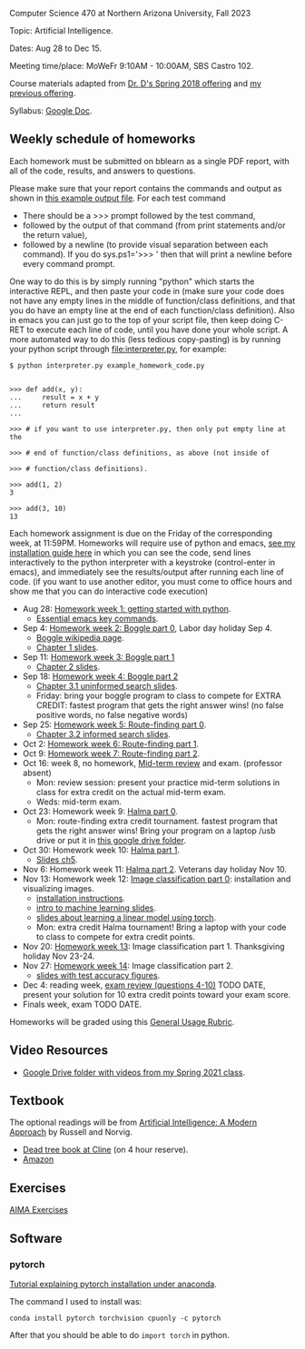Computer Science 470 at Northern Arizona University, Fall 2023

Topic: Artificial Intelligence.

Dates: Aug 28 to Dec 15.

Meeting time/place: MoWeFr 9:10AM - 10:00AM, SBS Castro 102. 

Course materials adapted from [[https://www.cefns.nau.edu/~edo/Classes/CS470-570_WWW/][Dr. D's Spring 2018 offering]] and [[https://github.com/tdhock/cs470-570-spring-2023][my previous offering]].

Syllabus: [[https://docs.google.com/document/d/1_GqRXIhWFd7cA2Ld9NxHMuaEEeGtsgSEV_r_1EESXkg/edit][Google Doc]].

** Weekly schedule of homeworks

Each homework must be submitted on bblearn as a single PDF report,
with all of the code, results, and answers to questions.

Please make sure that your report contains the commands and output as
shown in [[https://www.cefns.nau.edu/~edo/Classes/CS470-570_WWW/Assignments/Prog1-Boggle/Phase1output.txt][this example output file]]. For each test command
- There should be a >>> prompt followed by the test command,
- followed by the output of that command (from print statements and/or
  the return value),
- followed by a newline (to provide visual separation between each
  command). If you do sys.ps1='\n>>> ' then that will print a newline
  before every command prompt.

One way to do this is by simply running "python" which starts the
interactive REPL, and then paste your code in (make sure your code
does not have any empty lines in the middle of function/class
definitions, and that you do have an empty line at the end of each
function/class definition). Also in emacs you can just go to the top
of your script file, then keep doing C-RET to execute each line of
code, until you have done your whole script. A more automated way to
do this (less tedious copy-pasting) is by running your python script
through [[file:interpreter.py]], for example:

#+begin_src shell-script
$ python interpreter.py example_homework_code.py 


>>> def add(x, y):
...     result = x + y
...     return result
... 

>>> # if you want to use interpreter.py, then only put empty line at the

>>> # end of function/class definitions, as above (not inside of

>>> # function/class definitions).

>>> add(1, 2)
3

>>> add(3, 10)
13
#+end_src

Each homework assignment is due on the Friday of the corresponding
week, at 11:59PM. Homeworks will require use of python and emacs, [[file:installation.org][see
my installation guide here]] in which you can see the code, send lines
interactively to the python interpreter with a keystroke
(control-enter in emacs), and immediately see the results/output after
running each line of code.  (if you want to use another editor, you
must come to office hours and show me that you can do interactive code
execution)

- Aug 28: [[file:homeworks/01-emacs-python/01_python.org][Homework week 1: getting started with python]].
  - [[https://tdhock.github.io/blog/2023/essential-emacs-key-commands/][Essential emacs key commands]].
- Sep 4: [[file:homeworks/02-04-boggle/02_boggle0.org][Homework week 2: Boggle part 0]], Labor day holiday Sep 4.
  - [[https://en.wikipedia.org/wiki/Boggle][Boggle wikipedia page]].
  - [[file:slides/chapter1.pptx][Chapter 1 slides]].
- Sep 11: [[file:homeworks/02-04-boggle/03_boggle1.org][Homework week 3: Boggle part 1]]
  - [[file:slides/chapter2.pptx][Chapter 2 slides]].
- Sep 18: [[file:homeworks/02-04-boggle/04_boggle2.org][Homework week 4: Boggle part 2]]
  - [[file:slides/chapter3.1.pptx][Chapter 3.1 uninformed search slides]].
  - Friday: bring your boggle program to class to compete for
    EXTRA CREDIT: fastest program that gets the right answer wins! (no
    false positive words, no false negative words)
- Sep 25: [[file:homeworks/05-07-map/05_map0.org][Homework week 5: Route-finding part 0]]. 
  - [[file:slides/chapter3.2.pptx][Chapter 3.2 informed search slides]].
- Oct 2: [[file:homeworks/05-07-map/06_map1.org][Homework week 6: Route-finding part 1]].
- Oct 9: [[file:homeworks/05-07-map/07_map2.org][Homework week 7: Route-finding part 2]].
- Oct 16: week 8, no homework, [[file:exams.org][Mid-term review]] and exam. (professor absent)
  - Mon: review session: present your practice mid-term
    solutions in class for extra credit on the actual mid-term exam.
  - Weds: mid-term exam.
- Oct 23: Homework week 9: [[https://github.com/tdhock/cs470-570-spring-2023/blob/master/homeworks/09-11-halma/README.org#part-0-deliverable-gui-and-moves-for-one-player][Halma part 0]].
  - Mon: route-finding extra credit tournament. fastest
    program that gets the right answer wins! Bring your program on a
    laptop /usb drive or put it in [[https://drive.google.com/drive/folders/1N6fSB7jQuJBkG1x3V-wvrRyNMG5IHICQ?usp=sharing][this google drive folder]].
- Oct 30: Homework week 10: [[file:homeworks/09-11-halma/README.org][Halma part 1]].
  - [[file:slides/chapter5.pptx][Slides ch5]].
- Nov 6: Homework week 11: [[file:homeworks/09-11-halma/README.org][Halma part 2]]. Veterans day holiday Nov 10.
- Nov 13: Homework week 12: [[file:homeworks/12-14-image-classification/12_installation.org][Image classification part 0]]: installation
  and visualizing images.
  - [[file:installation.org][installation instructions]].
  - [[https://raw.githubusercontent.com/tdhock/cs499-599-fall-2022/main/slides/01-intro-slides/slides.pdf][intro to machine learning slides]].
  - [[file:slides/week13-linear-models.pdf][slides about learning a linear model using torch]].
  - Mon: extra credit Halma tournament! Bring a laptop with
    your code to class to compete for extra credit points.
- Nov 20: [[file:homeworks/12-14-image-classification/13_torch.org][Homework week 13]]: Image classification part 1. Thanksgiving
  holiday Nov 23-24.
- Nov 27: [[file:homeworks/12-14-image-classification/14_torch.org][Homework week 14]]: Image classification part 2.
  - [[https://raw.githubusercontent.com/tdhock/2023-res-baz-az/main/HOCKING-slides-short.pdf][slides with test accuracy figures]].
- Dec 4: reading week, [[file:exams.org][exam review (questions 4-10)]] TODO DATE,
  present your solution for 10 extra credit points toward your exam
  score.
- Finals week, exam TODO DATE.

Homeworks will be graded using this [[https://docs.google.com/document/d/1-owd3uMexZKzdOib9R_CQrwke-BYkIq2-m6Sd1sFNVY/edit#heading=h.pekgvy78tviz][General Usage Rubric]]. 

** Video Resources

- [[https://drive.google.com/drive/folders/1pT_E2KcJO039mxK5c4aTVeVlnCwFdQeS?usp=sharing][Google Drive folder with videos from my Spring 2021 class]].

** Textbook

The optional readings will be from [[http://aima.cs.berkeley.edu/][Artificial Intelligence: A Modern
Approach]] by Russell and Norvig.
- [[https://arizona-nau-primo.hosted.exlibrisgroup.com/primo-explore/fulldisplay?docid=01NAU_ALMA21108980210003842&context=L&vid=01NAU&lang=en_US&search_scope=Everything&adaptor=Local%2520Search%2520Engine&tab=default_tab&query=any,contains,artificial%2520intelligence%2520a%2520modern%2520approach&mode=Basic][Dead tree book at Cline]] (on 4 hour reserve).
- [[https://www.amazon.com/Artificial-Intelligence-Approach-Stuart-Russell/dp/9332543518][Amazon]]

** Exercises

[[https://aimacode.github.io/aima-exercises/][AIMA Exercises]]

** Software

*** pytorch 

[[http://bartek-blog.github.io/python/pytorch/conda/2018/11/12/install-pytorch-with-conda.html][Tutorial explaining pytorch installation under anaconda]]. 

The command I used to install was:

#+begin_src shell-script
conda install pytorch torchvision cpuonly -c pytorch
#+end_src

After that you should be able to do =import torch= in python.

